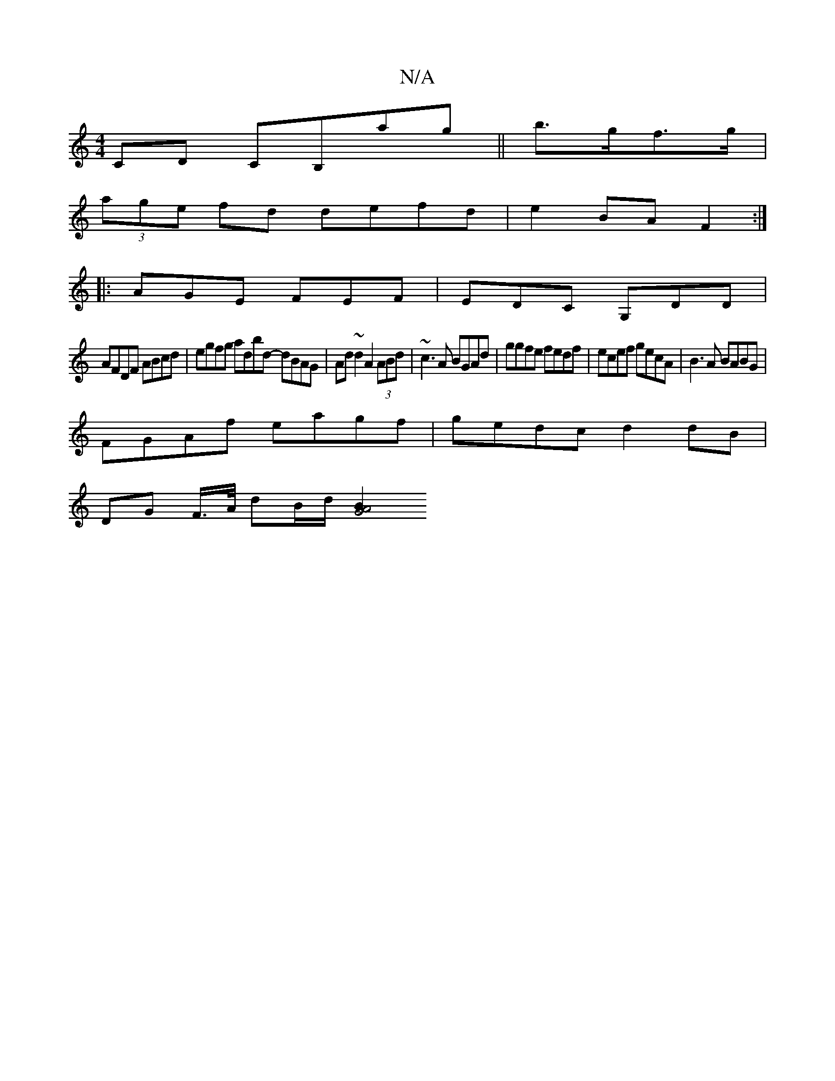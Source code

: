 X:1
T:N/A
M:4/4
R:N/A
K:Cmajor
CD CB,ag||b>gf>g|
(3age fd defd|e2BA F2:|
|: AGE FEF | EDC G,DD |
AFDF ABcd | egfg adbd- dBAG|Ad~d2 A2 (3ABd|~c3A BGAd|ggfe fedf|ecef gecA| B3A BABG|
FGAf eagf|gedc d2 dB|
DG F/>A/ dB/d/ [B2G4A4|[M:9/